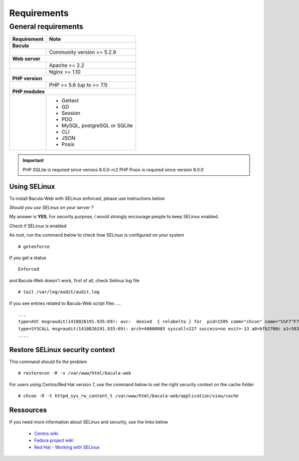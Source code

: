 .. _install/requirements:

############
Requirements
############

********************
General requirements
********************

+-----------------+-------------------------------------------+
| Requirement     | Note                                      |
+=================+===========================================+
| **Bacula**                                                  |
+-----------------+-------------------------------------------+
|                 | Community version >= 5.2.9                |
+-----------------+-------------------------------------------+
| **Web server**                                              |
+-----------------+-------------------------------------------+
|                 | Apache >= 2.2                             |
+-----------------+-------------------------------------------+
|                 | Nginx >= 1.10                             |
+-----------------+-------------------------------------------+
| **PHP version**                                             |
+-----------------+-------------------------------------------+
|                 | PHP >= 5.6 (up to >= 7.1)                 |
+-----------------+-------------------------------------------+
| **PHP modules**                                             |
+-----------------+-------------------------------------------+
|                 | - Gettext                                 |
|                 | - GD                                      |
|                 | - Session                                 |
|                 | - PDO                                     |
|                 | - MySQL, postgreSQL or SQLite             |
|                 | - CLI                                     |
|                 | - JSON                                    |
|                 | - Posix                                   |
+-----------------+-------------------------------------------+

.. important::

   PHP SQLite is required since verions 8.0.0-rc2
   PHP Posix is required since version 8.0.0

Using SELinux
-------------

To install Bacula-Web with SELinux enforced, please use instructions below

*Should you use SELinux on your server ?*

My answer is **YES**, For security purpose, I would strongly encourage people to keep SELinux enabled.

Check if SELinux is enabled

As root, run the command below to check how SELinux is configured on your system

::

   # getenforce

If you get a status

::

   Enforced

and Bacula-Web doesn't work, first of all, check Selinux log file

::

   # tail /var/log/audit/audit.log

If you see entries related to Bacula-Web script files ....

::

   ...
   type=AVC msg=audit(1418826191.935:69): avc:  denied  { relabelto } for  pid=1595 comm="chcon" name="%%F7^F7F^F7F34188%%header.tpl.php" dev=dm-0 ino=403104 scontext=unconfined_u:unconfined_r:unconfined_t:s0-s0:c0.c1023 tcontext=system_u:object_r:removable_device_t:s0 tclass=file
   type=SYSCALL msg=audit(1418826191.935:69): arch=40000003 syscall=227 success=no exit=-13 a0=bfb2700c a1=383629 a2=99b1bd8 a3=28 items=0 ppid=1319 pid=1595 auid=0 uid=0 gid=0 euid=0 suid=0 fsuid=0 egid=0 sgid=0 fsgid=0 tty=pts0 ses=1 comm="chcon" exe="/usr/bin/chcon" subj=unconfined_u:unconfined_r:unconfined_t:s0-s0:c0.c1023 key=(null)
   ....

Restore SELinux security context
--------------------------------

This command should fix the problem

::

   # restorecon -R -v /var/www/html/bacula-web

For users using Centos/Red Hat version 7, use the command below to set the right security context on the cache folder

::

   # chcon -R -t httpd_sys_rw_content_t /var/www/html/bacula-web/application/view/cache

Ressources
----------

If you need more information about SELinux and security, use the links below

   * `Centos wiki`_
   * `Fedora project wiki`_
   * `Red Hat - Working with SELinux`_

.. _Red Hat - Working with SELinux: https://access.redhat.com/documentation/en-US/Red_Hat_Enterprise_Linux/6/html/Security-Enhanced_Linux/chap-Security-Enhanced_Linux-Working_with_SELinux.html
.. _Fedora project wiki: http://fedoraproject.org/wiki/SELinux
.. _Centos wiki: http://wiki.centos.org/HowTos/SELinux
